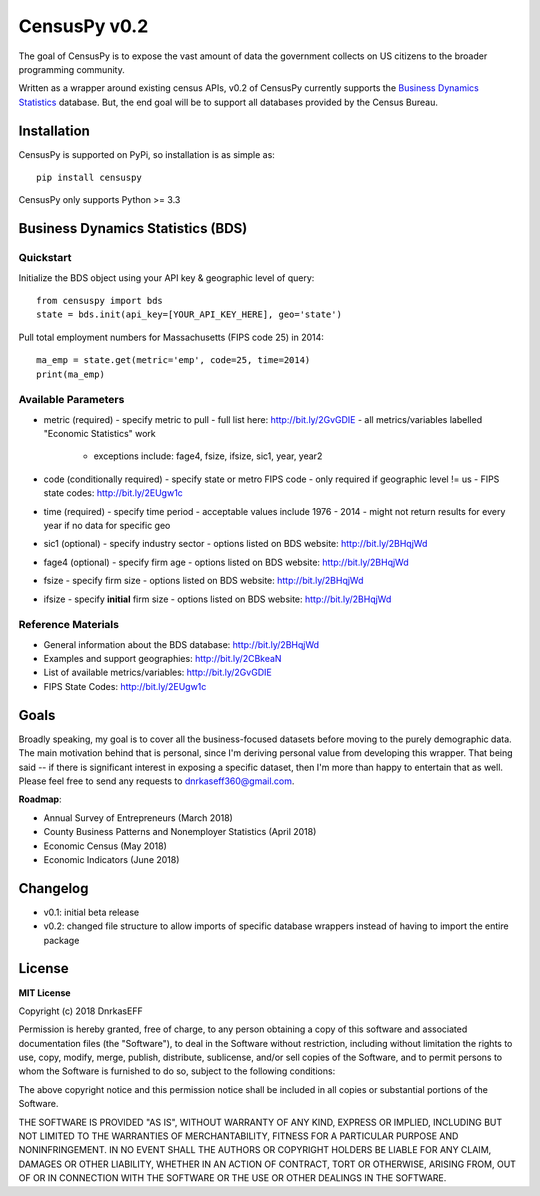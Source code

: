 ==============
CensusPy v0.2
==============
The goal of CensusPy is to expose the vast amount of data the government collects on US citizens to the broader programming community.

Written as a wrapper around existing census APIs, v0.2 of CensusPy currently supports the `Business Dynamics Statistics <https://www.census.gov/data/developers/data-sets/business-dynamics.html>`_ database. But, the end goal will be to support all databases provided by the Census Bureau.

Installation
===============
CensusPy is supported on PyPi, so installation is as simple as::

  pip install censuspy

CensusPy only supports Python >= 3.3

Business Dynamics Statistics (BDS)
===================================

Quickstart
^^^^^^^^^^^^^^^^^^^^^
Initialize the BDS object using your API key & geographic level of query::

  from censuspy import bds
  state = bds.init(api_key=[YOUR_API_KEY_HERE], geo='state')

Pull total employment numbers for Massachusetts (FIPS code 25) in 2014::

  ma_emp = state.get(metric='emp', code=25, time=2014)
  print(ma_emp)

Available Parameters
^^^^^^^^^^^^^^^^^^^^^
* metric (required)
  - specify metric to pull
  - full list here: http://bit.ly/2GvGDIE
  - all metrics/variables labelled "Economic Statistics" work
    + exceptions include: fage4, fsize, ifsize, sic1, year, year2
* code (conditionally required)
  - specify state or metro FIPS code
  - only required if geographic level != us
  - FIPS state codes: http://bit.ly/2EUgw1c
* time (required)
  - specify time period
  - acceptable values include 1976 - 2014
  - might not return results for every year if no data for specific geo
* sic1 (optional)
  - specify industry sector
  - options listed on BDS website: http://bit.ly/2BHqjWd
* fage4 (optional)
  - specify firm age
  - options listed on BDS website: http://bit.ly/2BHqjWd
* fsize
  - specify firm size
  - options listed on BDS website: http://bit.ly/2BHqjWd
* ifsize
  - specify **initial** firm size
  - options listed on BDS website: http://bit.ly/2BHqjWd

Reference Materials
^^^^^^^^^^^^^^^^^^^^^
* General information about the BDS database: http://bit.ly/2BHqjWd
* Examples and support geographies: http://bit.ly/2CBkeaN
* List of available metrics/variables: http://bit.ly/2GvGDIE
* FIPS State Codes: http://bit.ly/2EUgw1c

Goals
===============
Broadly speaking, my goal is to cover all the business-focused datasets before moving to the purely demographic data. The main motivation behind that is personal, since I'm deriving personal value from developing this wrapper. That being said -- if there is significant interest in exposing a specific dataset, then I'm more than happy to entertain that as well. Please feel free to send any requests to dnrkaseff360@gmail.com.

**Roadmap**:

* Annual Survey of Entrepreneurs (March 2018)
* County Business Patterns and Nonemployer Statistics (April 2018)
* Economic Census (May 2018)
* Economic Indicators (June 2018)

Changelog
===============
* v0.1: initial beta release
* v0.2: changed file structure to allow imports of specific database wrappers instead of having to import the entire package

License
===============
**MIT License**

Copyright (c) 2018 DnrkasEFF

Permission is hereby granted, free of charge, to any person obtaining a copy
of this software and associated documentation files (the "Software"), to deal
in the Software without restriction, including without limitation the rights
to use, copy, modify, merge, publish, distribute, sublicense, and/or sell
copies of the Software, and to permit persons to whom the Software is
furnished to do so, subject to the following conditions:

The above copyright notice and this permission notice shall be included in all
copies or substantial portions of the Software.

THE SOFTWARE IS PROVIDED "AS IS", WITHOUT WARRANTY OF ANY KIND, EXPRESS OR
IMPLIED, INCLUDING BUT NOT LIMITED TO THE WARRANTIES OF MERCHANTABILITY,
FITNESS FOR A PARTICULAR PURPOSE AND NONINFRINGEMENT. IN NO EVENT SHALL THE
AUTHORS OR COPYRIGHT HOLDERS BE LIABLE FOR ANY CLAIM, DAMAGES OR OTHER
LIABILITY, WHETHER IN AN ACTION OF CONTRACT, TORT OR OTHERWISE, ARISING FROM,
OUT OF OR IN CONNECTION WITH THE SOFTWARE OR THE USE OR OTHER DEALINGS IN THE
SOFTWARE.

